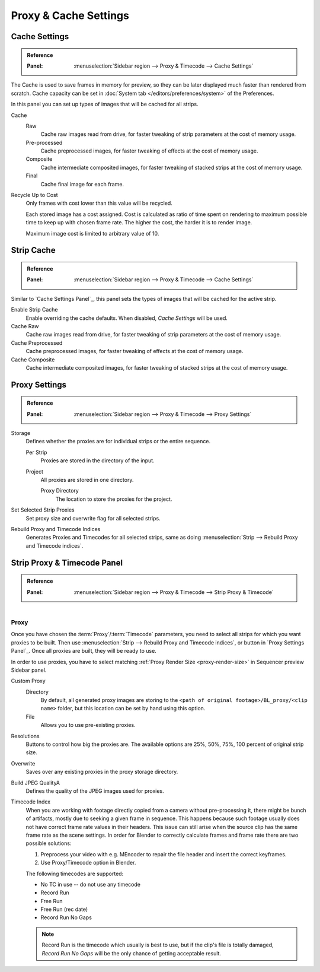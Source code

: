 
**********************
Proxy & Cache Settings
**********************

Cache Settings
==============

.. admonition:: Reference
   :class: refbox

   :Panel:     :menuselection:`Sidebar region --> Proxy & Timecode --> Cache Settings`

The Cache is used to save frames in memory for preview,
so they can be later displayed much faster than rendered from scratch.
Cache capacity can be set in :doc:`System tab </editors/preferences/system>` of the Preferences.

In this panel you can set up types of images that will be cached for all strips.

Cache
   Raw
      Cache raw images read from drive, for faster tweaking of strip parameters at the cost of memory usage.
   Pre-processed
      Cache preprocessed images, for faster tweaking of effects at the cost of memory usage.
   Composite
      Cache intermediate composited images, for faster tweaking of stacked strips at the cost of memory usage.
   Final
      Cache final image for each frame.

Recycle Up to Cost
   Only frames with cost lower than this value will be recycled.

   Each stored image has a cost assigned.
   Cost is calculated as ratio of time spent on rendering to maximum possible time to keep up with chosen frame rate.
   The higher the cost, the harder it is to render image.

   Maximum image cost is limited to arbitrary value of 10.


Strip Cache
===========

.. admonition:: Reference
   :class: refbox

   :Panel:     :menuselection:`Sidebar region --> Proxy & Timecode --> Cache Settings`

Similar to `Cache Settings Panel`_,
this panel sets the types of images that will be cached for the active strip.

Enable Strip Cache
   Enable overriding the cache defaults.
   When disabled, *Cache Settings* will be used.
Cache Raw
   Cache raw images read from drive, for faster tweaking of strip parameters at the cost of memory usage.
Cache Preprocessed
   Cache preprocessed images, for faster tweaking of effects at the cost of memory usage.
Cache Composite
   Cache intermediate composited images, for faster tweaking of stacked strips at the cost of memory usage.


Proxy Settings
==============

.. admonition:: Reference
   :class: refbox

   :Panel:     :menuselection:`Sidebar region --> Proxy & Timecode --> Proxy Settings`

Storage
   Defines whether the proxies are for individual strips or the entire sequence.

   Per Strip
      Proxies are stored in the directory of the input.
   Project
      All proxies are stored in one directory.

      Proxy Directory
         The location to store the proxies for the project.

Set Selected Strip Proxies
   Set proxy size and overwrite flag for all selected strips.

Rebuild Proxy and Timecode Indices
   Generates Proxies and Timecodes for all selected strips,
   same as doing :menuselection:`Strip --> Rebuild Proxy and Timecode indices`.


.. _bpy.types.SequenceProxy:

Strip Proxy & Timecode Panel
============================

.. admonition:: Reference
   :class: refbox

   :Panel:     :menuselection:`Sidebar region --> Proxy & Timecode --> Strip Proxy & Timecode`

.. figure:: /images/video-editing_sequencer_properties_proxy-cache_panel.png
   :align: right


Proxy
-----

Once you have chosen the :term:`Proxy`/:term:`Timecode` parameters,
you need to select all strips for which you want proxies to be built.
Then use :menuselection:`Strip --> Rebuild Proxy and Timecode indices`, or button in `Proxy Settings Panel`_.
Once all proxies are built, they will be ready to use.

In order to use proxies, you have to select matching :ref:`Proxy Render Size <proxy-render-size>`
in Sequencer preview Sidebar panel.

Custom Proxy
   Directory
      By default, all generated proxy images are storing to
      the ``<path of original footage>/BL_proxy/<clip name>`` folder,
      but this location can be set by hand using this option.
   File
      Allows you to use pre-existing proxies.

Resolutions
   Buttons to control how big the proxies are.
   The available options are 25%, 50%, 75%, 100 percent of original strip size.

Overwrite
   Saves over any existing proxies in the proxy storage directory.

Build JPEG QualityA
   Defines the quality of the JPEG images used for proxies.

Timecode Index
   When you are working with footage directly copied from a camera without pre-processing it,
   there might be bunch of artifacts, mostly due to seeking a given frame in sequence.
   This happens because such footage usually does not have correct frame rate values in their headers.
   This issue can still arise when the source clip has the same frame rate as the scene settings.
   In order for Blender to correctly calculate frames and frame rate there are two possible solutions:

   #. Preprocess your video with e.g. MEncoder to repair the file header and insert the correct keyframes.
   #. Use Proxy/Timecode option in Blender.

   The following timecodes are supported:

   - No TC in use -- do not use any timecode
   - Record Run
   - Free Run
   - Free Run (rec date)
   - Record Run No Gaps

   .. note::

      Record Run is the timecode which usually is best to use, but if the clip's file is totally damaged,
      *Record Run No Gaps* will be the only chance of getting acceptable result.
